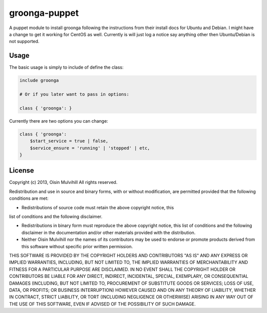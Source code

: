 groonga-puppet
==============

A puppet module to install groonga following the instructions from their
install docs for Ubuntu and Debian. I might have a change to get it working
for CentOS as well. Currently is will just log a notice say anything other
then Ubuntu/Debian is not supported.

Usage
-----

The basic usage is simply to include of define the class:

.. code-block:: puppet

    include groonga

    # Or if you later want to pass in options:

    class { 'groonga': }

Currently there are two options you can change:

.. code-block:: puppet

    class { 'groonga':
        $start_service = true | false,
        $service_ensure = 'running' | 'stopped' | etc,
    }


License
-------

Copyright (c) 2013, Oisin Mulvihill
All rights reserved.

Redistribution and use in source and binary forms, with or without
modification, are permitted provided that the following conditions are met:

* Redistributions of source code must retain the above copyright notice, this
list of conditions and the following disclaimer.

* Redistributions in binary form must reproduce the above copyright notice, this list of conditions and the following disclaimer in the documentation and/or other materials provided with the distribution.

* Neither Oisin Mulvihill nor the names of its contributors may be used to endorse or promote products derived from this software without specific prior written permission.

THIS SOFTWARE IS PROVIDED BY THE COPYRIGHT HOLDERS AND CONTRIBUTORS "AS IS" AND ANY EXPRESS OR IMPLIED WARRANTIES, INCLUDING, BUT NOT LIMITED TO, THE IMPLIED WARRANTIES OF MERCHANTABILITY AND FITNESS FOR A PARTICULAR PURPOSE ARE DISCLAIMED. IN NO EVENT SHALL THE COPYRIGHT HOLDER OR CONTRIBUTORS BE LIABLE FOR ANY DIRECT, INDIRECT, INCIDENTAL, SPECIAL, EXEMPLARY, OR CONSEQUENTIAL DAMAGES (INCLUDING, BUT NOT LIMITED TO, PROCUREMENT OF SUBSTITUTE GOODS OR SERVICES; LOSS OF USE, DATA, OR PROFITS; OR BUSINESS INTERRUPTION) HOWEVER CAUSED AND ON ANY THEORY OF LIABILITY, WHETHER IN CONTRACT, STRICT LIABILITY, OR TORT (INCLUDING NEGLIGENCE OR OTHERWISE) ARISING IN ANY WAY OUT OF THE USE OF THIS SOFTWARE, EVEN IF ADVISED OF THE POSSIBILITY OF SUCH DAMAGE.

